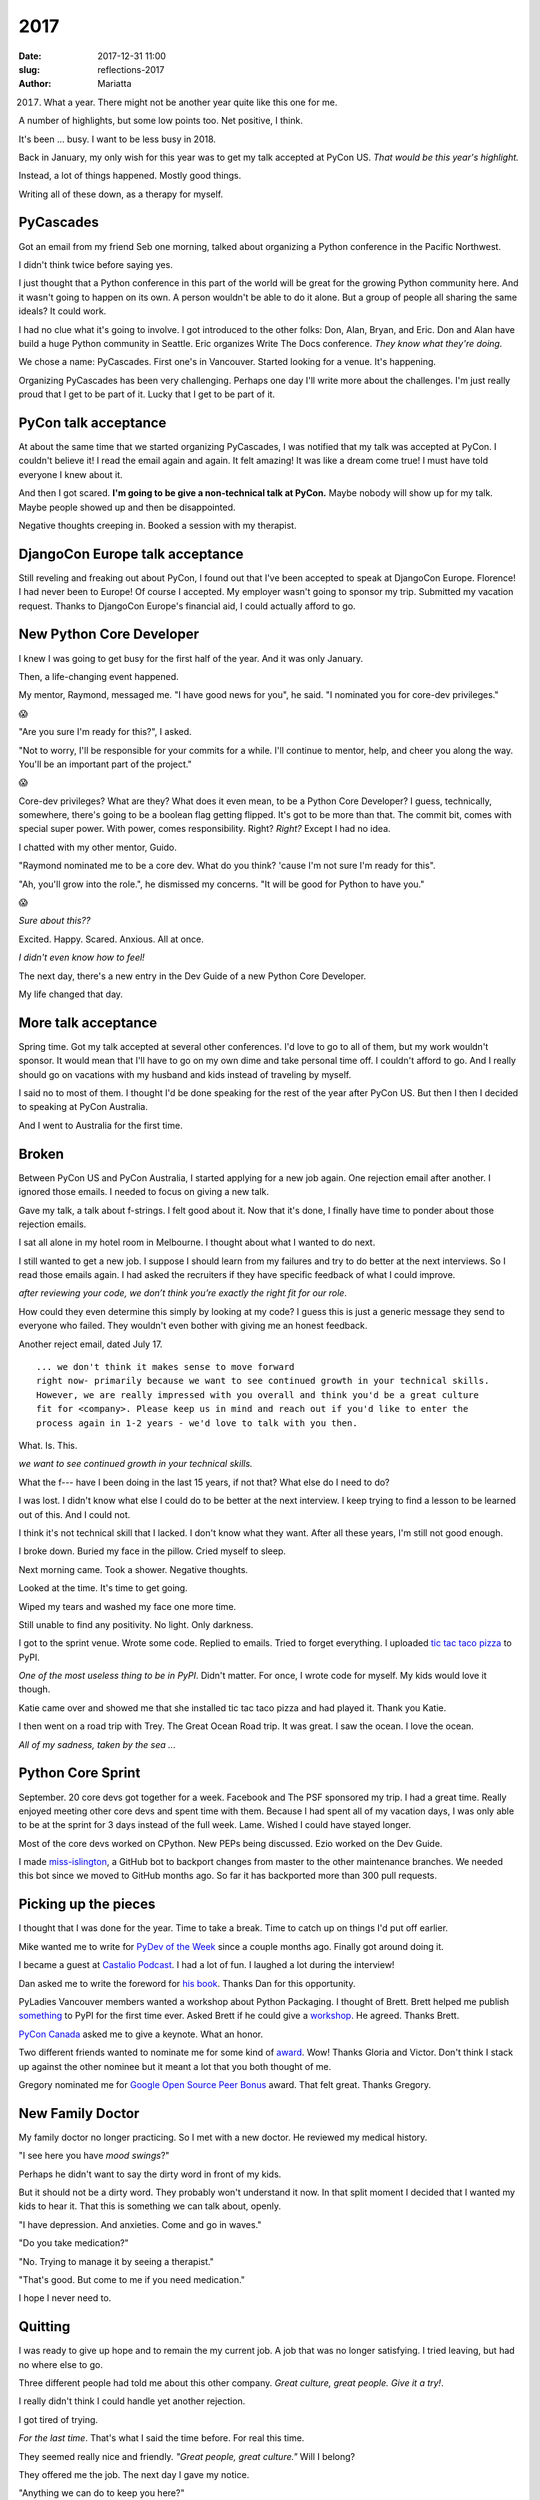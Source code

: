 2017
####

:date: 2017-12-31 11:00
:slug: reflections-2017
:author: Mariatta


2017. What a year. There might not be another year quite like this one for me.

A number of highlights, but some low points too. Net positive, I think.

It's been ... busy. I want to be less busy in 2018.

Back in January, my only wish for this year was to get my talk accepted at PyCon US.
*That would be this year's highlight.*

Instead, a lot of things happened. Mostly good things.

Writing all of these down, as a therapy for myself.

PyCascades
----------

Got an email from my friend Seb one morning, talked about organizing a Python
conference in the Pacific Northwest.

I didn't think twice before saying yes.

I just thought that a Python conference in this part of the world will be great
for the growing Python community here. And it wasn't going to happen on its own.
A person wouldn't be able to do it alone. But a group of people all sharing
the same ideals? It could work.

I had no clue what it's going to involve. I got introduced to the other folks:
Don, Alan, Bryan, and Eric. Don and Alan have build a huge Python community
in Seattle. Eric organizes Write The Docs conference. *They know what
they're doing.*

We chose a name: PyCascades. First one's in Vancouver.
Started looking for a venue. It's happening.

Organizing PyCascades has been very challenging. Perhaps one day I'll write more
about the challenges. I'm just really proud that I get to be part of it. Lucky
that I get to be part of it.

PyCon talk acceptance
---------------------

At about the same time that we started organizing PyCascades, I was notified
that my talk was accepted at PyCon. I couldn't believe it! I read the email
again and again. It felt amazing! It was like a dream come true! I must have told
everyone I knew about it.

And then I got scared. **I'm going to be give a non-technical talk at PyCon.**
Maybe nobody will show up for my talk. Maybe people showed up and then be disappointed.

Negative thoughts creeping in. Booked a session with my therapist.

DjangoCon Europe talk acceptance
--------------------------------

Still reveling and freaking out about PyCon, I found out that I've been
accepted to speak at DjangoCon Europe. Florence! I had never been to Europe!
Of course I accepted. My employer wasn't going to sponsor my trip. Submitted
my vacation request. Thanks to DjangoCon Europe's financial aid, I could actually
afford to go.

New Python Core Developer
-------------------------

I knew I was going to get busy for the first half of the year. And it was only January.

Then, a life-changing event happened.

My mentor, Raymond, messaged me. "I have good news for you", he said.
"I nominated you for core-dev privileges."

😱

"Are you sure I'm ready for this?", I asked.

"Not to worry, I'll be responsible for your commits for a while. I'll continue
to mentor, help, and cheer you along the way. You'll be an important part of the
project."

😱

Core-dev privileges? What are they? What does it even mean, to be a Python Core
Developer? I guess, technically, somewhere, there's going to be a boolean flag
getting flipped. It's got to be more than that. The commit bit, comes with
special super power. With power, comes responsibility. Right? *Right?* Except
I had no idea.

I chatted with my other mentor, Guido.

"Raymond nominated me to be a core dev. What do you think? 'cause I'm not sure I'm
ready for this".

"Ah, you'll grow into the role.", he dismissed my concerns.
"It will be good for Python to have you."

😱

*Sure about this??*

Excited. Happy. Scared. Anxious. All at once.

*I didn't even know how to feel!*

The next day, there's a new entry in the Dev Guide of a new Python Core Developer.

My life changed that day.

More talk acceptance
--------------------

Spring time. Got my talk accepted at several other conferences.
I'd love to go to all of them, but my work wouldn't sponsor. It would mean that
I'll have to go on my own dime and take personal time off. I couldn't afford to go.
And I really should go on vacations with my husband and kids instead of traveling by myself.

I said no to most of them. I thought I'd be done speaking for the rest of the year
after PyCon US. But then I then I decided to speaking at PyCon Australia.

And I went to Australia for the first time.

Broken
------

Between PyCon US and PyCon Australia, I started applying for a new job again.
One rejection email after another. I ignored those emails. I needed to focus
on giving a new talk.

Gave my talk, a talk about f-strings. I felt good about it. Now that it's done, I
finally have time to ponder about those rejection emails.

I sat all alone in my hotel room in Melbourne. I thought about what I wanted to
do next.

I still wanted to get a new job. I suppose I should learn from my failures and
try to do better at the next interviews. So I read those emails again. I had asked
the recruiters if they have specific feedback of what I could improve.

*after reviewing your code, we don’t think you’re exactly the right fit for our role*.

How could they even determine this simply by looking at my code?
I guess this is just a generic message they send to everyone who failed. They
wouldn't even bother with giving me an honest feedback.

Another reject email, dated July 17.

::

   ... we don't think it makes sense to move forward
   right now- primarily because we want to see continued growth in your technical skills.
   However, we are really impressed with you overall and think you'd be a great culture
   fit for <company>. Please keep us in mind and reach out if you'd like to enter the
   process again in 1-2 years - we'd love to talk with you then.


What. Is. This.

*we want to see continued growth in your technical skills.*

What the f--- have I been doing in the last 15 years, if not that? What else do
I need to do?

I was lost. I didn't know what else I could do to be better at the next interview.
I keep trying to find a lesson to be learned out of this. And I could not.

I think it's not technical skill that I lacked. I don't know what they want.
After all these years, I'm still not good enough.

I broke down. Buried my face in the pillow. Cried myself to sleep.

Next morning came. Took a shower. Negative thoughts.

Looked at the time. It's time to get going.

Wiped my tears and washed my face one more time.

Still unable to find any positivity. No light. Only darkness.

I got to the sprint venue. Wrote some code. Replied to emails.
Tried to forget everything. I uploaded `tic tac taco pizza <https://github.com/Mariatta/tic_tac_taco_pizza>`_ to PyPI.

*One of the most useless thing to be in PyPI*. Didn't matter. For once, I
wrote code for myself. My kids would love it though.

Katie came over and showed me that she installed tic tac taco pizza and had
played it. Thank you Katie.

I then went on a road trip with Trey. The Great Ocean Road trip. It was great.
I saw the ocean. I love the ocean.

*All of my sadness, taken by the sea ...*


Python Core Sprint
------------------

September. 20 core devs got together for a week. Facebook and The PSF sponsored my trip.
I had a great time. Really enjoyed meeting other core devs and spent time with them.
Because I had spent all of my vacation days, I was only able to be at the sprint
for 3 days instead of the full week. Lame. Wished I could have stayed longer.

Most of the core devs worked on CPython. New PEPs being discussed. Ezio worked
on the Dev Guide.

I made `miss-islington <https://github.com/python/miss-islington>`_, a
GitHub bot to backport changes from master to the other
maintenance branches. We needed this bot since we moved to GitHub months ago.
So far it has backported more than 300 pull requests.

Picking up the pieces
---------------------

I thought that I was done for the year. Time to take a break.
Time to catch up on things I'd put off earlier.

Mike wanted me to write for `PyDev of the Week <https://www.blog.pythonlibrary.org/2017/09/25/pydev-of-the-week-mariatta-wijaya/>`_
since a couple months ago. Finally got around doing it.

I became a guest at `Castalio Podcast <http://castalio.info/episodio-114-mariatta-wijaya-cpython.html>`_.
I had a lot of fun. I laughed a lot during the interview!

Dan asked me to write the foreword for `his book <https://dbader.org/products/python-tricks-book/>`_.
Thanks Dan for this opportunity.

PyLadies Vancouver members wanted a workshop about Python Packaging. I thought
of Brett. Brett helped me publish `something <http://pypi.org/project/cherry-picker>`_ to PyPI for the first time ever.
Asked Brett if he could give a `workshop <https://www.meetup.com/PyLadies-Vancouver/events/243207518/>`_.
He agreed. Thanks Brett.

`PyCon Canada <https://2017.pycon.ca/>`_ asked me to give a keynote. What an honor.

Two different friends wanted to nominate me for some kind of `award <https://www.redhat.com/en/about/women-in-open-source>`_.
Wow! Thanks Gloria and Victor. Don't think I stack up against the other nominee
but it meant a lot that you both thought of me.

Gregory nominated me for `Google Open Source Peer Bonus <https://opensource.googleblog.com/2017/10/more-open-source-peer-bonus-winners.html>`_ award. That felt great.
Thanks Gregory.

New Family Doctor
-----------------

My family doctor no longer practicing. So I met with a new doctor. He reviewed
my medical history.

"I see here you have *mood swings*?"

Perhaps he didn't want to say the dirty word in front of my kids.

But it should not be a dirty word. They probably won't understand it now.
In that split moment I decided that I wanted my kids to hear it.
That this is something we can talk about, openly.

"I have depression. And anxieties. Come and go in waves."

"Do you take medication?"

"No. Trying to manage it by seeing a therapist."

"That's good. But come to me if you need medication."

I hope I never need to.

Quitting
--------

I was ready to give up hope and to remain the my current job. A job that was no
longer satisfying. I tried leaving, but had no where else to go.

Three different people had told me about this other company. *Great culture, great people. Give it a try!*.

I really didn't think I could handle yet another rejection.

I got tired of trying.

*For the last time*. That's what I said the time before. For real this time.

They seemed really nice and friendly. *"Great people, great culture."* Will I
belong?

They offered me the job. The next day I gave my notice.

"Anything we can do to keep you here?"

I guess I could have asked for more money? For the promotion they denied me earlier?

*Don't make me beg for things.*

"Thank you. But I'm leaving."

My heart is someplace else now.

Reflecting back
---------------

Almost a year since I became a Python Core Developer. Still not sure what
it really means to be a core dev. *"What is it like?"* Busy. *"How can I become a core dev too?"*
I dunno. I got lucky. *"How much time do you spend contributing?"* Way too much time.

I really made lots of contributions to open source and to Python this year.
Wrote a lot of documentation. Wrote some code. Made more than 600 pull requests.
Also reviewed a lot of them. Wrote "Thanks and congrats on your first
contribution to CPython" many many times.

That shiny green "Squash and merge" button is no longer intimidating.
"You can always revert things.", Brett said early on.
"Don't worry, you won't be breaking Python."

😱

One time I thought I had erased the entire history of Python.

😱

I did not. But I really thought I did. Longest 10 minutes of my life.

I learned how to revert things on GitHub.

A lot of things happened this year.

Some good. Some bad.

Net positive.

2018? I only have one wish: that my tutorial gets accepted at PyCon.

Hmm, that sounds familiar ...

